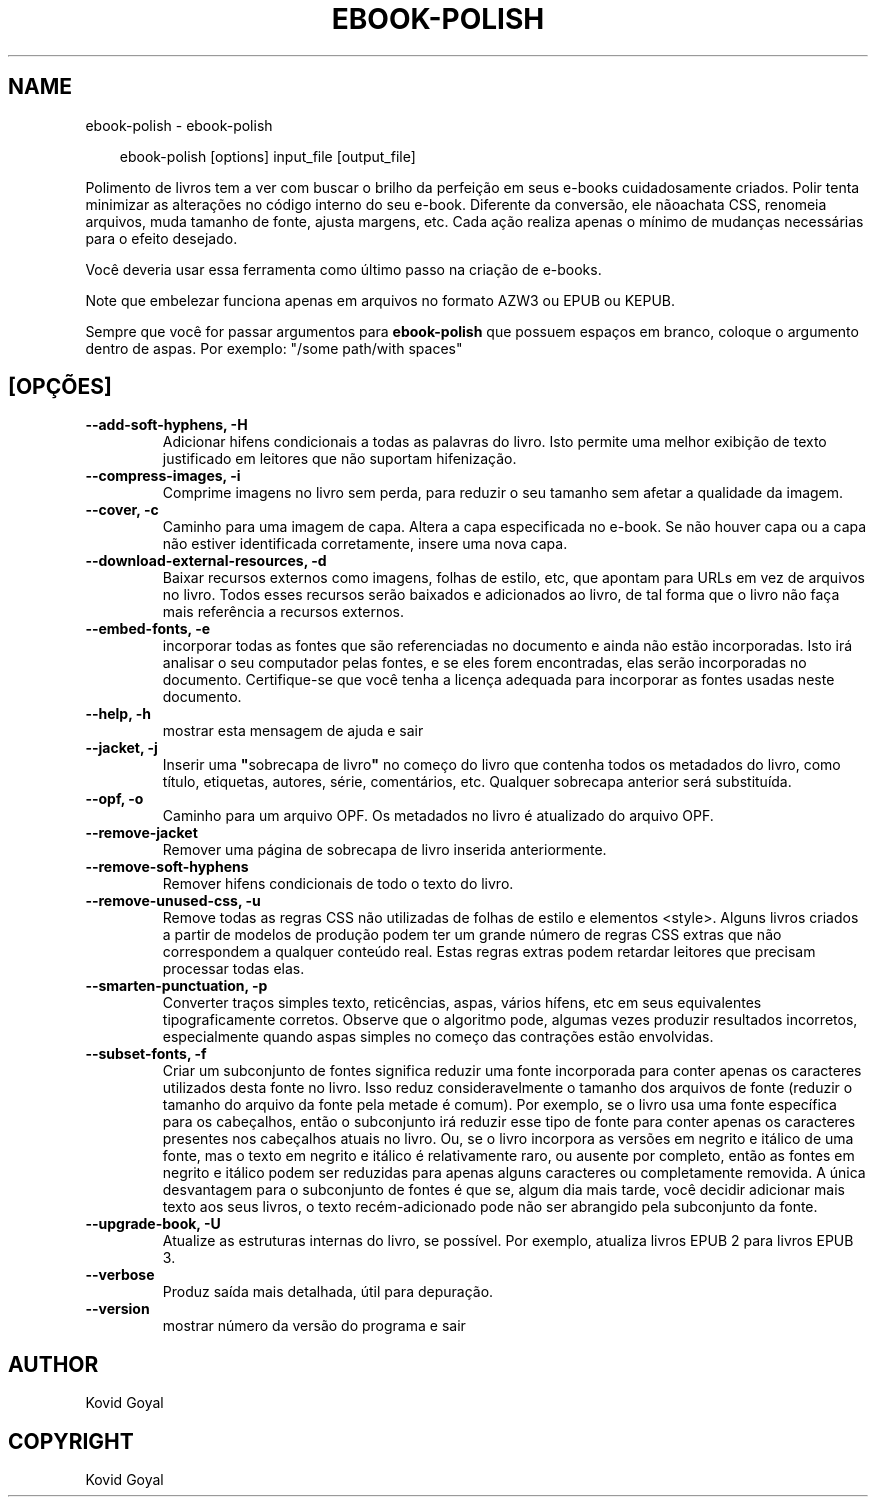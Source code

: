.\" Man page generated from reStructuredText.
.
.
.nr rst2man-indent-level 0
.
.de1 rstReportMargin
\\$1 \\n[an-margin]
level \\n[rst2man-indent-level]
level margin: \\n[rst2man-indent\\n[rst2man-indent-level]]
-
\\n[rst2man-indent0]
\\n[rst2man-indent1]
\\n[rst2man-indent2]
..
.de1 INDENT
.\" .rstReportMargin pre:
. RS \\$1
. nr rst2man-indent\\n[rst2man-indent-level] \\n[an-margin]
. nr rst2man-indent-level +1
.\" .rstReportMargin post:
..
.de UNINDENT
. RE
.\" indent \\n[an-margin]
.\" old: \\n[rst2man-indent\\n[rst2man-indent-level]]
.nr rst2man-indent-level -1
.\" new: \\n[rst2man-indent\\n[rst2man-indent-level]]
.in \\n[rst2man-indent\\n[rst2man-indent-level]]u
..
.TH "EBOOK-POLISH" "1" "abril 04, 2025" "8.2.1" "calibre"
.SH NAME
ebook-polish \- ebook-polish
.INDENT 0.0
.INDENT 3.5
.sp
.EX
ebook\-polish [options] input_file [output_file]
.EE
.UNINDENT
.UNINDENT
.sp
Polimento de livros tem a ver com buscar o brilho da perfeição em
seus e\-books cuidadosamente criados.
Polir tenta minimizar as alterações no código interno do seu e\-book.
Diferente da conversão, ele nãoachata CSS, renomeia arquivos, muda tamanho
de fonte, ajusta margens, etc. Cada ação realiza apenas o mínimo de
mudanças necessárias para o efeito desejado.
.sp
Você deveria usar essa ferramenta como último passo na criação de e\-books.
.sp
Note que embelezar funciona apenas em arquivos no formato AZW3 ou EPUB ou KEPUB.
.sp
Sempre que você for passar argumentos para \fBebook\-polish\fP que possuem espaços em branco, coloque o argumento dentro de aspas. Por exemplo: \(dq/some path/with spaces\(dq
.SH [OPÇÕES]
.INDENT 0.0
.TP
.B \-\-add\-soft\-hyphens, \-H
Adicionar hifens condicionais a todas as palavras do livro. Isto permite uma melhor exibição de texto justificado em leitores que não suportam hifenização.
.UNINDENT
.INDENT 0.0
.TP
.B \-\-compress\-images, \-i
Comprime imagens no livro sem perda, para reduzir o seu tamanho sem afetar a qualidade da imagem.
.UNINDENT
.INDENT 0.0
.TP
.B \-\-cover, \-c
Caminho para uma imagem de capa. Altera a capa especificada no e\-book. Se não houver capa ou a capa não estiver identificada corretamente, insere uma nova capa.
.UNINDENT
.INDENT 0.0
.TP
.B \-\-download\-external\-resources, \-d
Baixar recursos externos como imagens, folhas de estilo, etc, que apontam para URLs em vez de arquivos no livro. Todos esses recursos serão baixados e adicionados ao livro, de tal forma que o livro não faça mais referência a recursos externos.
.UNINDENT
.INDENT 0.0
.TP
.B \-\-embed\-fonts, \-e
incorporar todas as fontes que são referenciadas no documento e ainda não estão incorporadas. Isto irá analisar o seu computador pelas fontes, e se eles forem encontradas, elas serão incorporadas no documento.  Certifique\-se que você tenha a licença adequada para incorporar as fontes usadas neste documento.
.UNINDENT
.INDENT 0.0
.TP
.B \-\-help, \-h
mostrar esta mensagem de ajuda e sair
.UNINDENT
.INDENT 0.0
.TP
.B \-\-jacket, \-j
Inserir uma \fB\(dq\fPsobrecapa de livro\fB\(dq\fP no começo do livro que contenha todos os metadados do livro, como título, etiquetas, autores, série, comentários, etc. Qualquer sobrecapa anterior será substituída.
.UNINDENT
.INDENT 0.0
.TP
.B \-\-opf, \-o
Caminho para um arquivo OPF. Os metadados no livro é atualizado do arquivo OPF.
.UNINDENT
.INDENT 0.0
.TP
.B \-\-remove\-jacket
Remover uma página de sobrecapa de livro inserida anteriormente.
.UNINDENT
.INDENT 0.0
.TP
.B \-\-remove\-soft\-hyphens
Remover hifens condicionais de todo o texto do livro.
.UNINDENT
.INDENT 0.0
.TP
.B \-\-remove\-unused\-css, \-u
Remove todas as regras CSS não utilizadas de folhas de estilo e elementos <style>. Alguns livros criados a partir de modelos de produção podem ter um grande número de regras CSS extras que não correspondem a qualquer conteúdo real. Estas regras extras podem retardar leitores que precisam processar todas elas.
.UNINDENT
.INDENT 0.0
.TP
.B \-\-smarten\-punctuation, \-p
Converter traços simples texto, reticências, aspas, vários hífens, etc em seus equivalentes tipograficamente corretos. Observe que o algoritmo pode, algumas vezes produzir resultados incorretos, especialmente quando aspas simples no começo das contrações estão envolvidas.
.UNINDENT
.INDENT 0.0
.TP
.B \-\-subset\-fonts, \-f
Criar um subconjunto de fontes significa reduzir uma fonte incorporada para conter apenas os caracteres utilizados desta fonte no livro. Isso reduz consideravelmente o tamanho dos arquivos de fonte (reduzir o tamanho do arquivo da fonte pela metade é comum). Por exemplo, se o livro usa uma fonte específica para os cabeçalhos, então o subconjunto irá reduzir esse tipo de fonte para conter apenas os caracteres presentes nos cabeçalhos atuais no livro. Ou, se o livro incorpora as versões em negrito e itálico de uma fonte, mas o texto em negrito e itálico é relativamente raro, ou ausente por completo, então as fontes em negrito e itálico podem ser reduzidas para apenas alguns caracteres ou completamente removida. A única desvantagem para o subconjunto de fontes é que se, algum dia mais tarde, você decidir adicionar mais texto aos seus livros, o texto recém\-adicionado pode não ser abrangido pela subconjunto da fonte.
.UNINDENT
.INDENT 0.0
.TP
.B \-\-upgrade\-book, \-U
Atualize as estruturas internas do livro, se possível. Por exemplo,  atualiza livros EPUB 2 para livros EPUB 3.
.UNINDENT
.INDENT 0.0
.TP
.B \-\-verbose
Produz saída mais detalhada, útil para depuração.
.UNINDENT
.INDENT 0.0
.TP
.B \-\-version
mostrar número da versão do programa e sair
.UNINDENT
.SH AUTHOR
Kovid Goyal
.SH COPYRIGHT
Kovid Goyal
.\" Generated by docutils manpage writer.
.
